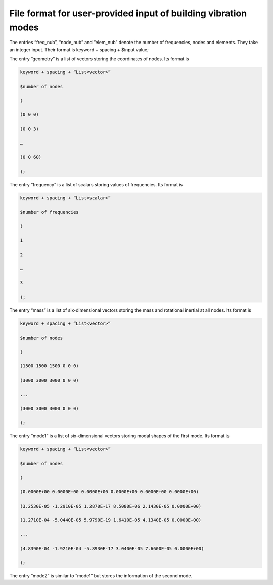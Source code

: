 File format for user-provided input of building vibration modes
-----------------------

The entries “freq_nub”, “node_nub” and “elem_nub” denote the number of frequencies, nodes and elements. They take an integer input. Their format is
keyword + spacing + $input value;

The entry “geometry” is a list of vectors storing the coordinates of nodes. Its format is

.. code::

    keyword + spacing + “List<vector>”

    $number of nodes

    (

    (0 0 0)

    (0 0 3)

    …

    (0 0 60)

    );


The entry “frequency” is a list of scalars storing values of frequencies. Its format is

.. code::

    keyword + spacing + “List<scalar>”

    $number of frequencies

    (

    1

    2

    …

    3

    );


The entry “mass” is a list of six-dimensional vectors storing the mass and rotational inertial at all nodes. Its format is

.. code::

    keyword + spacing + “List<vector>”

    $number of nodes

    (

    (1500 1500 1500 0 0 0)

    (3000 3000 3000 0 0 0)

    ...

    (3000 3000 3000 0 0 0)

    );



The entry “mode1” is a list of six-dimensional vectors storing modal shapes of the first mode. Its format is

.. code::

    keyword + spacing + “List<vector>”

    $number of nodes

    (

    (0.0000E+00 0.0000E+00 0.0000E+00 0.0000E+00 0.0000E+00 0.0000E+00)

    (3.2530E-05 -1.2910E-05 1.2870E-17 8.5080E-06 2.1430E-05 0.0000E+00)

    (1.2710E-04 -5.0440E-05 5.9790E-19 1.6410E-05 4.1340E-05 0.0000E+00)

    ...

    (4.8390E-04 -1.9210E-04 -5.8930E-17 3.0400E-05 7.6600E-05 0.0000E+00)

    );


The entry “mode2” is similar to “mode1” but stores the information of the second mode.


